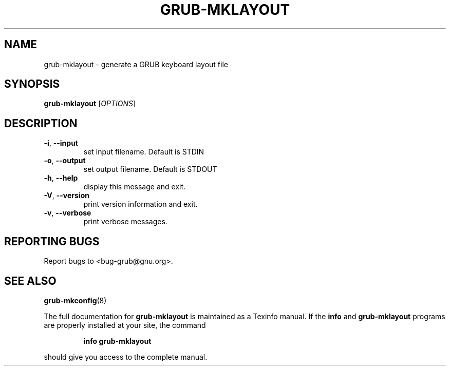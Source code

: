 .\" DO NOT MODIFY THIS FILE!  It was generated by help2man 1.40.11.
.TH GRUB-MKLAYOUT "1" "April 2013" "grub-mklayout (GRUB) 1.99" "User Commands"
.SH NAME
grub-mklayout \- generate a GRUB keyboard layout file
.SH SYNOPSIS
.B grub-mklayout
[\fIOPTIONS\fR]
.SH DESCRIPTION
.TP
\fB\-i\fR, \fB\-\-input\fR
set input filename. Default is STDIN
.TP
\fB\-o\fR, \fB\-\-output\fR
set output filename. Default is STDOUT
.TP
\fB\-h\fR, \fB\-\-help\fR
display this message and exit.
.TP
\fB\-V\fR, \fB\-\-version\fR
print version information and exit.
.TP
\fB\-v\fR, \fB\-\-verbose\fR
print verbose messages.
.SH "REPORTING BUGS"
Report bugs to <bug\-grub@gnu.org>.
.SH "SEE ALSO"
.BR grub-mkconfig (8)
.PP
The full documentation for
.B grub-mklayout
is maintained as a Texinfo manual.  If the
.B info
and
.B grub-mklayout
programs are properly installed at your site, the command
.IP
.B info grub-mklayout
.PP
should give you access to the complete manual.
